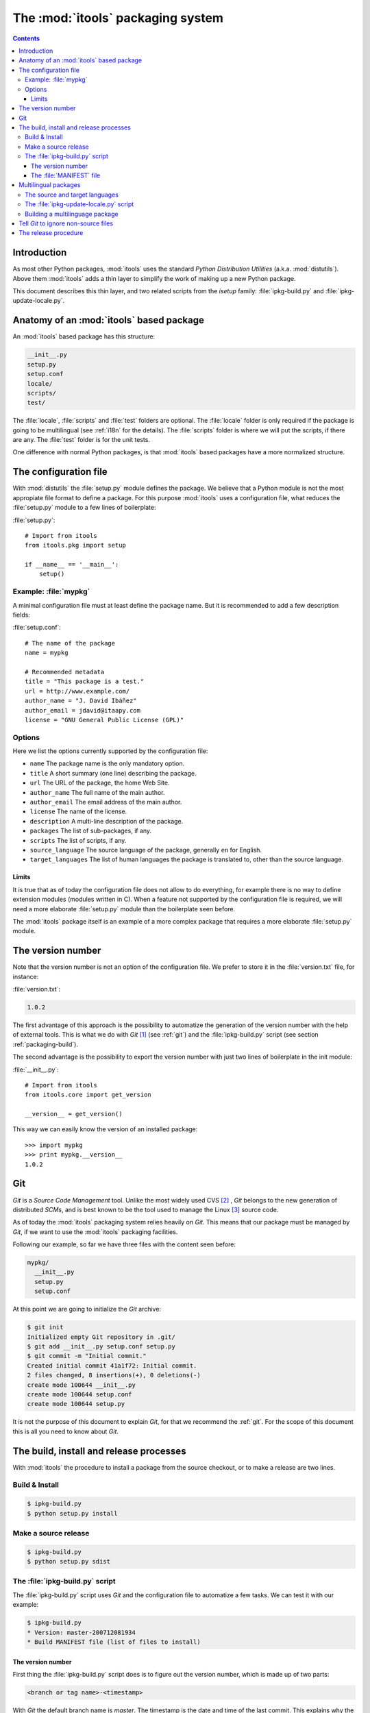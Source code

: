 The :mod:`itools` packaging system
##################################

.. index:: Packaging

.. contents::


Introduction
============

As most other Python packages, :mod:`itools` uses the standard *Python
Distribution Utilities* (a.k.a. :mod:`distutils`).  Above them :mod:`itools`
adds a thin layer to simplify the work of making up a new Python package.

This document describes this thin layer, and two related scripts from the
*isetup* family: :file:`ipkg-build.py` and :file:`ipkg-update-locale.py`.


Anatomy of an :mod:`itools` based package
=========================================

An :mod:`itools` based package has this structure:

.. code-block:: none

    __init__.py
    setup.py
    setup.conf
    locale/
    scripts/
    test/

The :file:`locale`, :file:`scripts` and :file:`test` folders are optional.
The :file:`locale` folder is only required if the package is going to be
multilingual (see :ref:`i18n` for the details).  The :file:`scripts` folder is
where we will put the scripts, if there are any.  The :file:`test` folder is
for the unit tests.

One difference with normal Python packages, is that :mod:`itools` based
packages have a more normalized structure.


The configuration file
======================

With :mod:`distutils` the :file:`setup.py` module defines the package.  We
believe that a Python module is not the most appropiate file format to define
a package.  For this purpose :mod:`itools` uses a configuration file, what
reduces the :file:`setup.py` module to a few lines of boilerplate:

:file:`setup.py`::

    # Import from itools
    from itools.pkg import setup

    if __name__ == '__main__':
        setup()


Example: :file:`mypkg`
----------------------

A minimal configuration file must at least define the package name.  But it is
recommended to add a few description fields:

:file:`setup.conf`::

    # The name of the package
    name = mypkg

    # Recommended metadata
    title = "This package is a test."
    url = http://www.example.com/
    author_name = "J. David Ibáñez"
    author_email = jdavid@itaapy.com
    license = "GNU General Public License (GPL)"


Options
-------

Here we list the options currently supported by the configuration file:

* ``name`` The package name is the only mandatory option.
* ``title`` A short summary (one line) describing the package.
* ``url`` The URL of the package, the home Web Site.
* ``author_name`` The full name of the main author.
* ``author_email`` The email address of the main author.
* ``license`` The name of the license.
* ``description`` A multi-line description of the package.
* ``packages`` The list of sub-packages, if any.
* ``scripts`` The list of scripts, if any.
* ``source_language`` The source language of the package, generally ``en`` for
  English.
* ``target_languages`` The list of human languages the package is translated
  to, other than the source language.


Limits
^^^^^^

It is true that as of today the configuration file does not allow to do
everything, for example there is no way to define extension modules (modules
written in C).  When a feature not supported by the configuration file is
required, we will need a more elaborate :file:`setup.py` module than the
boilerplate seen before.

The :mod:`itools` package itself is an example of a more complex package that
requires a more elaborate :file:`setup.py` module.


The version number
==================

Note that the version number is not an option of the configuration file. We
prefer to store it in the :file:`version.txt` file, for instance:

:file:`version.txt`:

.. code-block:: none

    1.0.2

The first advantage of this approach is the possibility to automatize the
generation of the version number with the help of external tools.  This is
what we do with *Git* [#packaging-git]_  (see :ref:`git`) and the
:file:`ipkg-build.py` script (see section :ref:`packaging-build`).

The second advantage is the possibility to export the version number with just
two lines of boilerplate in the init module:

:file:`__init__.py`::

    # Import from itools
    from itools.core import get_version

    __version__ = get_version()

This way we can easily know the version of an installed package::

    >>> import mypkg
    >>> print mypkg.__version__
    1.0.2


Git
===

*Git* is a *Source Code Management* tool. Unlike the most widely used CVS
[#packaging-cvs]_ , *Git* belongs to the new generation of distributed *SCMs*,
and is best known to be the tool used to manage the Linux [#packaging-kernel]_
source code.

As of today the :mod:`itools` packaging system relies heavily on *Git*.  This
means that our package must be managed by *Git*, if we want to use the
:mod:`itools` packaging facilities.

Following our example, so far we have three files with the content seen
before:

.. code-block:: none

    mypkg/
      __init__.py
      setup.py
      setup.conf

At this point we are going to initialize the *Git* archive:

.. code-block:: sh

    $ git init
    Initialized empty Git repository in .git/
    $ git add __init__.py setup.conf setup.py
    $ git commit -m "Initial commit."
    Created initial commit 41a1f72: Initial commit.
    2 files changed, 8 insertions(+), 0 deletions(-)
    create mode 100644 __init__.py
    create mode 100644 setup.conf
    create mode 100644 setup.py

It is not the purpose of this document to explain *Git*, for that we recommend
the :ref:`git`.  For the scope of this document this is all you need to know
about *Git*.


.. _packaging-build:

The build, install and release processes
========================================

With :mod:`itools` the procedure to install a package from the source
checkout, or to make a release are two lines.


Build & Install
---------------

.. code-block:: sh

    $ ipkg-build.py
    $ python setup.py install


Make a source release
---------------------

.. code-block:: sh

    $ ipkg-build.py
    $ python setup.py sdist


The :file:`ipkg-build.py` script
--------------------------------

The :file:`ipkg-build.py` script uses *Git* and the configuration file to
automatize a few tasks.  We can test it with our example:

.. code-block:: sh

    $ ipkg-build.py
    * Version: master-200712081934
    * Build MANIFEST file (list of files to install)


The version number
^^^^^^^^^^^^^^^^^^

First thing the :file:`ipkg-build.py` script does is to figure out the
version number, which is made up of two parts:

.. code-block:: none

    <branch or tag name>-<timestamp>

With *Git* the default branch name is *master*.  The timestamp is the date and
time of the last commit. This explains why the version number of the example
above is *master-200712081934*.

But if we are in a branch named ``1.0``, and we have a tag named ``1.0.2``,
the version number will be ``1.0.2-<timestamp>``. If it happens to be that the
tag points to the last commit, then the timestamp will be omitted, and the
version number will just be ``1.0.2``.

With this versioning scheme we will be able to produce releases numbered like
this:

.. code-block:: none

    1.0.0
    1.0.0-200712251143
    1.0.0-200712271622
    ...
    1.0.1
    1.0.1-200712281203
    ...
    1.0.2

As you may have guessed, this is the versioning scheme used by :mod:`itools`
and :mod:`itools` based packages like :mod:`ikaaro`.  The versions with a
timestamp are development snapshots not released to the public.  The versions
without the timestamp are public releases.


The :file:`MANIFEST` file
^^^^^^^^^^^^^^^^^^^^^^^^^

The last thing the :file:`ipkg-build` script does is to build the
:file:`MANIFEST` file: the list of files that make up the package. This list
is made up of:

* all files kept in the *Git* archive, this is to say, the source files;
* the automatically generated :file:`MANIFEST` and :file:`version.txt` files;
* the automatically generated files needed in a multilingual package (see
  :ref:`i18n`).


Multilingual packages
=====================

Now, say you want to offer a multilingual user interface, and you choose to
use :mod:`itools` to do the job (a wise decission).

The details on software internationalization and localization with
:mod:`itools` are explained on the library documentation available from the
:mod:`itools` web site, see in particular the chapter :ref:`i18n`.

Here we are going to explain the aspects related to packaging.


The source and target languages
-------------------------------

The first thing to do is to define the source and target languages in the
configuration file:

:file:`setup.conf`:

.. code-block:: none

    # Languages
    source_language = en
    target_languages = es fr

In this example the source language is English, and there are two target
languages, Spanish and French.


The :file:`ipkg-update-locale.py` script
----------------------------------------

Running the :file:`ipkg-update-locale.py` at this point will automatically
create the :file:`locale` folder, the POT template, and a PO file for each
language:

.. code-block:: sh

    $ ipkg-update-locale.py
    * Extract text strings from Python files..
    * Update PO template
    * Update PO files:
      en.po (new)
      es.po (new)
      fr.po (new)
    $ tree locale
    locale
    |-- en.po
    |-- es.po
    |-- fr.po
    `-- locale.pot

Since the PO files belong to the source, we should add them to the *Git*
archive every time we run the :file:`ipkg-update-locale.py` script:

.. code-block:: sh

    $ git add locale/locale.pot locale/*.po
    $ git commit -m "Update PO files."
    Created commit d79de97: Update PO files.
    ...


Building a multilinguage package
--------------------------------

At this point we must come back to the :file:`ipkg-build.py` script. If we
run it again, once the package has been internationalized, we will find out it
does a little more than before:

.. code-block:: sh

    $ ipkg-build.py
    * Version: master-200712101700
    * Compile message catalogs: en es fr
    * Build MANIFEST file (list of files to install)
    $ tree locale
    locale
    |-- en.mo
    |-- en.po
    |-- es.mo
    |-- es.po
    |-- fr.mo
    |-- fr.po
    `-- locale.pot

The :file:`ipkg-build.py` script has compiled the PO files to produce one
binary MO file per language. These binary files will be used at run time by
the internationalization logic to expose a multilingual interface to the user.


Tell *Git* to ignore non-source files
=====================================

This may be a good time to make a break in the exposition and explain how to
tell *Git* to ignore non-source files.

We have seen the :file:`ipkg-build.py` script produces a number of files
that do not belong to the source code, but that are required to make a new
relase. These files must not be tracked by *Git*. To tell *Git* to ignore the
non-source files we must create the :file:`.gitignore` file:

:file:`.gitignore`:

.. code-block:: none

    *.pyc
    version.txt
    MANIFEST
    locale/*.mo

The example above shows that "compiled" Python files must be ignored, as well
as the automatically generated :file:`version.txt` and :file:`MANIFEST` files,
and the binary language files. Now we should commit :file:`.gitignore`:

.. code-block:: sh

    $ git add .gitignore
    $ git commit -m "Tell Git to ignore non-source files."
    Created commit 6790c7c: Tell Git to ignore non-source files.
    1 files changed, 4 insertions(+), 0 deletions(-)
    create mode 100644 .gitignore


The release procedure
=====================

To summarize up everything seen in this document, this is the procedure to
make a public release of a multilingual package:

* Once the strings in the user interface are frozen, we must update the
  translations.  To do so we first extract the text strings from the source
  files with the help of the :file:`ipkg-update-locale.py` script, as seen
  before:

  .. code-block:: sh

      $ ipkg-update-locale.py
      * Extract text strings from Python files..
      * Extract text strings from XHTML files
      * Update PO template
      * Update PO files:
        en.po . done.
        es.po . done.
        fr.po . done.
      $ git add locale/locale.pot locale/*.po
      $ git commit -m "Update PO files."

* Now it is time for the human translators to update the translations for each
  target language.
* Once this is done we can tell the source is ready, so we make a new tag.
  For example, if we are in the ``1.0`` branch, we may want to make the
  release number ``1.0.2``:

  .. code-block:: sh

      $ git tag 1.0.2

* At last, we are ready to make the source release:

  .. code-block:: sh

      $ ipkg-build.py
      * Version: 1.0.2
      * Compile message catalogs: en es fr
      * Build MANIFEST file (list of files to install)
      $ python setup.py sdist
      ...


.. rubric:: Footnotes

.. [#packaging-git] http://git.or.cz

.. [#packaging-cvs] http://en.wikipedia.org/wiki/Concurrent_Versions_System

.. [#packaging-kernel] http://www.kernel.org/

